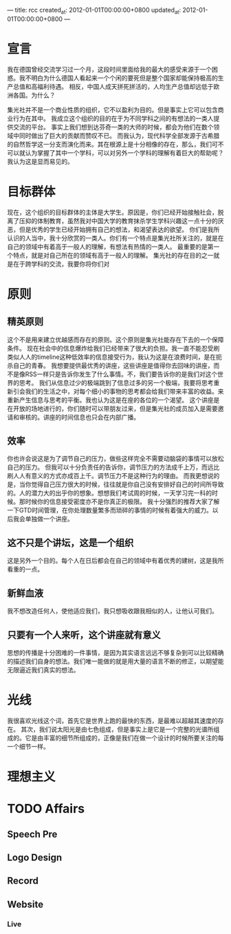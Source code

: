---
title: rcc
created_at: 2012-01-01T00:00:00+0800
updated_at: 2012-01-01T00:00:00+0800
---

* 宣言
  我在德国曾经交流学习过一个月，这段时间里面给我的最大的感受来源于一个困惑。我不明白为什么德国人看起来一个个闲的要死但是整个国家却能保持极高的生产总值和高福利待遇。
  相反，中国人成天拼死拼活的，人均生产总值却远低于欧洲各国。为什么？

  集光社并不是一个商业性质的组织，它不以盈利为目的。但是事实上它可以包含商业行为在其中。
  我成立这个组织的目的在于为不同学科之间的有想法的一类人提供交流的平台。
  事实上我们想到达芬奇一类的大师的时候，都会为他们在数个领域中同时做出了巨大的贡献而赞叹不已。
  而我认为，现代科学全部发源于古希腊的自然哲学这一分支而演化而来。其在根源上是十分相像的存在，那么，我们可不可以就认为掌握了其中一个学科，可以对另外一个学科的理解有着巨大的帮助呢？
  我认为这是显而易见的。

* 目标群体
  现在，这个组织的目标群体的主体是大学生。原因是，你们已经开始接触社会，脱离了压抑的体制教育，虽然我对中国大学的教育抹杀学生学科兴趣这一点十分的厌恶，但是优秀的学生已经开始拥有自己的想法，和渴望表达的欲望。
  你们是我所认识的人当中，我十分欣赏的一类人。你们有一个特点是集光社所关注的，就是在自己的领域中有着高于一般人的理解，有想法有热情的一类人。
  最重要的是第一个特点，就是对自己所在的领域有高于一般人的理解。
  集光社的存在目的之一就是在于跨学科的交流，我要你将你们对

* 原则
** 精英原则
   这个不是用来建立优越感而存在的原则。这个原则是集光社能存在下去的一个保障条件。
   现在社会中的信息爆炸给我们已经带来了很大的负担。我一直不能忍受刷类似人人的timeline这种低效率的信息接受行为，我认为这是在浪费时间，是在扼杀自己的青春。
   我想要提供最优秀的讲座，这些讲座是值得你去回味的讲座，而不是像RSS一样只是告诉你发生了什么事情。不，我们要告诉你的是我们对这个世界的思考。
   我们从信息过少的极端跳到了信息过多的另一个极端，我要将思考重新引会我们的生活之中，对每个细小的事物的思考都会给我们带来丰富的收益。来重新产生信息与思考的平衡。我也认为这是在座的各位的一个渴望。
   这个讲座是在开放的场地进行的，你们随时可以带朋友过来，但是集光社的成员加入是需要邀请和审核的。讲座的时间信息也只会在内部广播。
** 效率
   你也许会说这是为了调节自己的压力，做些这样完全不需要动脑袋的事情可以放松自己的压力。
   但我可以十分负责任的告诉你，调节压力的方法成千上万，而远比刷人人有意义的方式亦成百上千。调节压力不是这种行为的理由。
   而我更想说的是，当你觉得自己压力很大的时候，往往就是你自己没有安排好自己的时间所导致的。人的潜力大的出乎你的想象。想想我们考试周的时候，一天学习完一科的时候。那时候你的信息接受密度亦不是你真正的极限。
   我十分强烈的推荐大家了解一下GTD时间管理，在你处理数量繁多而琐碎的事情的时候有着强大的威力。以后我会单独做一个讲座。
** 这不只是个讲坛，这是一个组织
   这是另外一个目的。每个人在日后都会在自己的领域中有着优秀的建树，这是我所看重的一点。
** 新鲜血液
   我不想改造任何人，使他适应我们，我只想吸收跟我相似的人，让他认可我们。
** 只要有一个人来听，这个讲座就有意义
   思想的传播是十分困难的一件事情，是因为其实语言远远不够复杂到可以比较精确的描述我们自身的想法。我们唯一能做的就是用大量的语言不断的修正，以期望能无限逼近我们真实的想法。

* 光线
  我很喜欢光线这个词，首先它是世界上跑的最快的东西，是最难以超越其速度的存在。
  其次，我们说太阳光是由七色组成，但是事实上是它是一个完整的光谱所组成的。它是由丰富的细节所组成的，正像是我们在做一个设计的时候所要关注的每一个细节一样。

* 理想主义




* TODO Affairs
** Speech Pre
** Logo Design
** Record
** Website
*** Live
